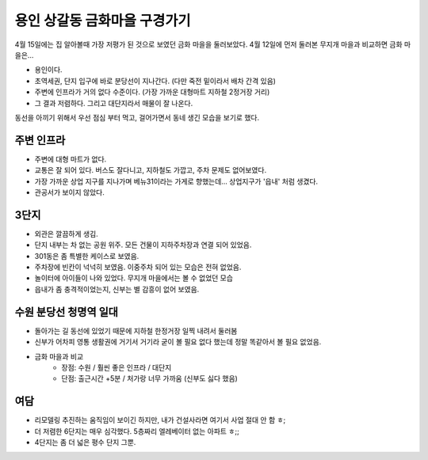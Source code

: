 용인 상갈동 금화마을 구경가기
====================================

4월 15일에는 집 알아볼때 가장 저평가 된 것으로 보였던 금화 마을을 둘러보았다.
4월 12일에 먼저 둘러본 무지개 마을과 비교하면 금화 마을은...

- 용인이다.
- 초역세권, 단지 입구에 바로 분당선이 지나간다. (다만 죽전 밑이라서 배차 간격 있음)
- 주변에 인프라가 거의 없다 수준이다. (가장 가까운 대형마트 지하철 2정거장 거리)
- 그 결과 저렴하다. 그리고 대단지라서 매물이 잘 나온다.


동선을 아끼기 위해서 우선 점심 부터 먹고, 걸어가면서 동네 생긴 모습을 보기로 했다.

주변 인프라
-----------------
- 주변에 대형 마트가 없다.
- 교통은 잘 되어 있다. 버스도 잘다니고, 지하철도 가깝고, 주차 문제도 없어보였다.
- 가장 가까운 상업 지구를 지나가며 베뉴31이라는 가게로 향했는데... 상업지구가 '읍내' 처럼 생겼다.
- 관공서가 보이지 않았다.


3단지
-----------------
- 외관은 깔끔하게 생김.
- 단지 내부는 차 없는 공원 위주. 모든 건물이 지하주차장과 연결 되어 있었음.
- 301동은 좀 특별한 케이스로 보였음.
- 주차장에 빈칸이 넉넉히 보였음. 이중주차 되어 있는 모습은 전혀 없었음.
- 놀이터에 아이들이 나와 있었다. 무지개 마을에서는 볼 수 없었던 모습
- 읍내가 좀 충격적이었는지, 신부는 별 감흥이 없어 보였음.


수원 분당선 청명역 일대
-----------------------------
- 돌아가는 길 동선에 있었기 때문에 지하철 한정거장 일찍 내려서 둘러봄
- 신부가 어차피 영통 생활권에 거기서 거기라 굳이 볼 필요 없다 했는데 정말 똑같아서 볼 필요 없었음.
- 금화 마을과 비교
   - 장점: 수원 / 훨씬 좋은 인프라 / 대단지
   - 단점: 출근시간 +5분 / 처가랑 너무 가까움 (신부도 싫다 했음)


여담
--------------------
- 리모델링 추진하는 움직임이 보이긴 하지만, 내가 건설사라면 여기서 사업 절대 안 함 ㅎ;
- 더 저렴한 6단지는 매우 심각했다. 5층짜리 엘레베이터 없는 아파트 ㅎ;;
- 4단지는 좀 더 넓은 평수 단지 그뿐.


.. raw:: html

   <script src="https://utteranc.es/client.js"
        repo="rino0601/journal-preparing-wedding-of-rino-and-rethien"
        issue-term="pathname"
        theme="github-light"
        crossorigin="anonymous"
        async>
   </script>

